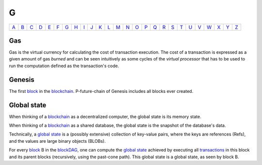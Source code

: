 G
===

============== ============== ============== ============== ============== ============== ============== ============== ============== ============== ============== ============== ============== ============== ============== ============== ============== ============== ============== ============== ============== ============== ============== ============== ============== ============== 
`A <A.html>`_  `B <B.html>`_  `C <C.html>`_  `D <D.html>`_  `E <E.html>`_  `F <F.html>`_  `G <G.html>`_  `H <H.html>`_  `I <I.html>`_  `J <J.html>`_  `K <K.html>`_  `L <L.html>`_  `M <M.html>`_  `N <N.html>`_  `O <O.html>`_  `P <P.html>`_  `Q <Q.html>`_  `R <R.html>`_  `S <S.html>`_  `T <T.html>`_  `U <U.html>`_  `V <V.html>`_  `W <W.html>`_  `X <X.html>`_  `Y <Y.html>`_  `Z <Z.html>`_  
============== ============== ============== ============== ============== ============== ============== ============== ============== ============== ============== ============== ============== ============== ============== ============== ============== ============== ============== ============== ============== ============== ============== ============== ============== ============== 

Gas
^^^
Gas is the virtual currency for calculating the cost of transaction execution. The cost of a transaction is expressed as a given amount of gas *burned* and can be seen intuitively as some cycles of the *virtual processor* that has to be used to run the computation defined as the transaction's code.

Genesis
^^^^^^^
The first `block <B.html#block>`_ in the `blockchain <B.html#blockchain>`_. P-future-chain of Genesis includes all blocks ever created.

Global state
^^^^^^^^^^^^
When thinking of a `blockchain <B.html#blockchain>`_ as a decentralized computer, the global state is its memory state.

When thinking of a `blockchain <B.html#blockchain>`_ as a shared database, the global state is the snapshot of the database's data. 

Technically, a `global state <G.html#global-state>`_ is a (possibly extensive) collection of key-value pairs, where the keys are references (Refs), and the values are large binary objects (BLOBs).

For every `block <B.html#block>`_ B in the `blockDAG <B.html#blockdag>`_, one can compute the `global state <G.html#global-state>`_ achieved by executing all `transactions <T.html#transaction>`_ in this block and its parent blocks (recursively, using the past-cone path). This global state is a global state, as seen by block B.
